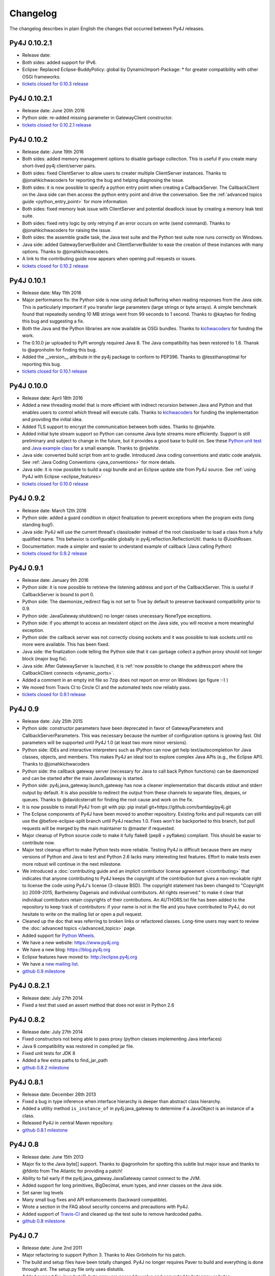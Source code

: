 Changelog
=========

The changelog describes in plain English the changes that occurred between Py4J
releases.

Py4J 0.10.2.1
-------------

- Release date:
- Both sides: added support for IPv6.
- Eclipse: Replaced Eclipse-BuddyPolicy: global by DynamicImport-Package: * for
  greater compatibility with other OSGi frameworks.
- `tickets closed for 0.10.3 release
  <https://github.com/bartdag/py4j/issues?q=milestone%3A0.10.3+is%3Aclosed>`_

Py4J 0.10.2.1
-------------

- Release date: June 20th 2016
- Python side: re-added missing parameter in GatewayClient constructor.
- `tickets closed for 0.10.2.1 release
  <https://github.com/bartdag/py4j/issues?q=milestone%3A0.10.2.1+is%3Aclosed>`_


Py4J 0.10.2
-----------

- Release date: June 19th 2016
- Both sides: added memory management options to disable garbage collection.
  This is useful if you create many short-lived py4j client/server pairs.
- Both sides: fixed ClientServer to allow users to creater multiple
  ClientServer instances. Thanks to @jonahkichwacoders for reporting the bug
  and helping diagnosing the issue.
- Both sides: it is now possible to specify a python entry point when creating
  a CallbackServer. The CallbackClient on the Java side can then access the
  python entry point and drive the conversation. See the :ref:`advanced topics
  guide <python_entry_point>` for more information.
- Both sides: fixed memory leak issue with ClientServer and potential deadlock
  issue by creating a memory leak test suite.
- Both sides: fixed retry logic by only retrying if an error occurs on write
  (send command). Thanks to @jonahkichwacoders for raising the issue.
- Both sides: the assemble gradle task, the Java test suite and the Python test
  suite now runs correctly on Windows.
- Java side: added GatewayServerBuilder and ClientServerBuilder to ease the
  creation of these instances with many options. Thanks to @jonahkichwacoders.
- A link to the contributing guide now appears when opening pull requests or
  issues.
- `tickets closed for 0.10.2 release
  <https://github.com/bartdag/py4j/issues?q=milestone%3A0.10.2+is%3Aclosed>`_

Py4J 0.10.1
-----------

- Release date: May 11th 2016
- Major performance fix: the Python side is now using default buffering when
  reading responses from the Java side. This is particularly important if you
  transfer large parameters (large strings or byte arrays). A simple benchmark
  found that repeatedly sending 10 MB strings went from 99 seconds to 1 second.
  Thanks to @kaytwo for finding this bug and suggesting a fix.
- Both the Java and the Python libraries are now available as OSGi bundles.
  Thanks to `kichwacoders <https://kichwacoders.com/>`_ for
  funding the work.
- The 0.10.0 jar uploaded to PyPI wrongly required Java 8. The Java
  compatibility has been restored to 1.6. Thansk to @agronholm for finding this
  bug.
- Added the __version__ attribute in the py4j package to conform to PEP396.
  Thanks to @lessthanoptimal for reporting this bug.
- `tickets closed for 0.10.1 release
  <https://github.com/bartdag/py4j/issues?q=milestone%3A0.10.1+is%3Aclosed>`_

Py4J 0.10.0
-----------

- Release date: April 18th 2016
- Added a new threading model that is more efficient with indirect recursion
  between Java and Python and that enables users to control which thread will
  execute calls. Thanks to `kichwacoders <https://kichwacoders.com/>`_ for
  funding the implementation and providing the initial idea.
- Added TLS support to encrypt the communication between both sides. Thanks to
  @njwhite.
- Added initial byte stream support so Python can consume Java byte streams
  more efficiently. Support is still preliminary and subject to change in the
  future, but it provides a good base to build on. See these `Python unit test
  <https://github.com/bartdag/py4j/blob/9d3a520d9a31ea39534d2d290eaa7da5dc683ed5/py4j-python/src/py4j/tests/java_gateway_test.py#L547>`_
  and `Java example class
  <https://github.com/bartdag/py4j/blob/9d3a520d9a31ea39534d2d290eaa7da5dc683ed5/py4j-java/src/test/java/py4j/examples/ExampleClass.java#L192>`_
  for a small example. Thanks to @njwhite.
- Java side: converted build script from ant to gradle. Introduced Java coding
  conventions and static code analysis. See :ref:`Java Coding Conventions
  <java_conventions>` for more details.
- Java side: it is now possible to build a osgi bundle and an Eclipse update
  site from Py4J source. See :ref:`using Py4J with Eclipse <eclipse_features>`
- `tickets closed for 0.10.0 release
  <https://github.com/bartdag/py4j/issues?q=milestone%3A0.10+is%3Aclosed>`_

Py4J 0.9.2
----------

- Release date: March 12th 2016
- Python side: added a guard condition in object finalization to prevent
  exceptions when the program exits (long standing bug!).
- Java side: Py4J will use the current thread's classloader instead of the root
  classloader to load a class from a fully qualified name. This behavior is
  configurable globally in py4j.reflection.ReflectionUtil. thanks to
  @JoshRosen.
- Documentation: made a simpler and easier to understand example of callback
  (Java calling Python)
- `tickets closed for 0.9.2 release
  <https://github.com/bartdag/py4j/issues?q=milestone%3A0.9.2>`_

Py4J 0.9.1
----------

- Release date: January 9th 2016
- Python side: it is now possible to retrieve the listening address and port of
  the CallbackServer. This is useful if CallbackServer is bound to port 0.
- Python side: The daemonize_redirect flag is not set to True by default to
  preserve backward compatibility prior to 0.9.
- Python side: JavaGateway.shutdown() no longer raises unecessary NoneType
  exceptions.
- Python side: if you attempt to access an inexistent object on the Java side,
  you will receive a more meaningful exception.
- Python side: the callback server was not correctly closing sockets and it was
  possible to leak sockets until no more were available. This has been fixed.
- Java side: the finalization code telling the Python side that it can garbage
  collect a python proxy should not longer block (major bug fix).
- Java side: After GatewayServer is launched, it is :ref:`now possible to
  change the address:port where the CallbackClient connects <dynamic_ports>`.
- Added a comment in an empty init file so 7zip does not report on error on
  Windows (go figure :-) )
- We moved from Travis CI to Circle CI and the automated tests now reliably
  pass.
- `tickets closed for 0.9.1 release
  <https://github.com/bartdag/py4j/issues?q=is%3Aissue+milestone%3A0.9.1+is%3Aclosed>`_


Py4J 0.9
--------

- Release date: July 25th 2015
- Python side: constructor parameters have been deprecated in favor of
  GatewayParameters and CallbackServerParameters. This was necessary because
  the number of configuration options is growing fast. Old parameters will be
  supported until Py4J 1.0 (at least two more minor versions).
- Python side: IDEs and interactive interpreters such as IPython can now get
  help text/autocompletion for Java classes, objects, and members. This makes
  Py4J an ideal tool to explore complex Java APIs (e.g., the Eclipse API).
  Thanks to @jonahkichwacoders
- Python side: the callback gateway server (necessary for Java to call back
  Python functions) can be daemonized and can be started after the main
  JavaGateway is started.
- Python side: py4j.java_gateway.launch_gateway has now a cleaner
  implementation that discards stdout and stderr output by default. It is also
  possible to redirect the output from these channels to separate files,
  deques, or queues. Thanks to @davidcsterratt for finding the root cause and
  work on the fix.
- It is now possible to install Py4J from git with pip: pip install
  git+https://github.com/bartdag/py4j.git
- The Eclipse components of Py4J have been moved to another repository. Existing
  forks and pull requests can still use the @before-eclipse-split branch until
  Py4J reaches 1.0. Fixes won't be backported to this branch, but pull requests
  will be merged by the main maintainer to @master if requested.
- Major cleanup of Python source code to make it fully flake8 (pep8 + pyflakes)
  compliant. This should be easier to contribute now.
- Major test cleanup effort to make Python tests more reliable. Testing Py4J is
  difficult because there are many versions of Python and Java to test and
  Python 2.6 lacks many interesting test features. Effort to make tests even
  more robust will continue in the next milestone.
- We introduced a :doc:`contributing guide and an implicit contributor license
  agreement </contributing>` that indicates that anyone contributing to Py4J
  keeps the copyright of the contribution but gives a non-revokable right to
  license the code using Py4J's license (3-clause BSD). The copyright statement
  has been changed to "Copyright (c) 2009-2015, Barthelemy Dagenais and
  individual contributors.  All rights reserved." to make it clear that
  individual contributors retain copyrights of their contributions. An
  AUTHORS.txt file has been added to the repository to keep track of
  contributors: if your name is not in the file and you have contributed to
  Py4J, do not hesitate to write on the mailing list or open a pull request.
- Cleaned up the doc that was referring to broken links or refactored classes.
  Long-time users may want to review the :doc:`advanced topics
  </advanced_topics>` page.
- Added support for `Python Wheels <https://pypi.python.org/pypi/wheel>`_.
- We have a new website: `https://www.py4j.org <https://www.py4j.org>`_
- We have a new blog: `https://blog.py4j.org <https://blog.py4j.org>`_
- Eclipse features have moved to: `http://eclipse.py4j.org
  <http://eclipse.py4j.org>`_
- We have a `new mailing list
  <https://groups.google.com/a/py4j.org/forum/#!forum/py4j/join>`_.
- `github 0.9 milestone
  <https://github.com/bartdag/py4j/issues?q=is%3Aissue+milestone%3A0.9+is%3Aclosed>`_

Py4J 0.8.2.1
------------

- Release date: July 27th 2014
- Fixed a test that used an assert method that does not exist in Python 2.6

Py4J 0.8.2
----------

- Release date: July 27th 2014
- Fixed constructors not being able to pass proxy (python classes implementing
  Java interfaces)
- Java 6 compatibility was restored in compiled jar file.
- Fixed unit tests for JDK 8
- Added a few extra paths to find_jar_path
- `github 0.8.2 milestone
  <https://github.com/bartdag/py4j/issues?milestone=11&state=closed>`_


Py4J 0.8.1
----------

- Release date: December 26th 2013
- Fixed a bug in type inference when interface hierarchy is deeper than
  abstract class hierarchy.
- Added a utility method ``is_instance_of`` in py4j.java_gateway to determine
  if a JavaObject is an instance of a class.
- Released Py4J in central Maven repository.
- `github 0.8.1 milestone
  <https://github.com/bartdag/py4j/issues?milestone=8&page=1&state=closed>`_


Py4J 0.8
--------

- Release date: June 15th 2013
- Major fix to the Java byte[] support. Thanks to @agronholm for spotting
  this subtle but major issue and thanks to @fdinto from The Atlantic for
  providing a patch!
- Ability to fail early if the py4j.java_gateway.JavaGateway cannot connect to
  the JVM.
- Added support for long primitives, BigDecimal, enum types, and inner classes
  on the Java side.
- Set saner log levels
- Many small bug fixes and API enhancements (backward compatible).
- Wrote a section in the FAQ about security concerns and precautions with Py4J.
- Added support of `Travis-CI <https://travis-ci.org/bartdag/py4j>`_ and
  cleaned up the test suite to remove hardcoded paths.
- `github 0.8 milestone
  <https://github.com/bartdag/py4j/issues?milestone=7&page=1&state=closed>`_

Py4J 0.7
--------

- Release date: June 2nd 2011
- Major refactoring to support Python 3. Thanks to Alex Grönholm for his
  patch.
- The build and setup files have been totally changed. Py4J no longer requires
  Paver to build and everything is done through ant. The setup.py file only
  uses distutils.
- Added support for Java byte[]: byte array are passed by value and converted
  to bytearray or bytes.
- Py4J package name changed from Py4J to py4j.
- Bug fixes in the Python callback server and unicode support.
- `github 0.7 milestone
  <https://github.com/bartdag/py4j/issues/labels/v0.7>`_

Py4J 0.6
--------

- Release date: February 17th 2011
- Added new exception ``Py4JJavaError`` that enables Python client programs to access
  instance of Java exception thrown in the Java client code.
- Improved Py4J setup: no more warnings displayed when installing Py4J.
- Bug fixes and API additions.
- `github 0.6 milestone
  <https://github.com/bartdag/py4j/issues/labels/v0.6>`_

Py4J 0.5
--------

- Release date: November 30th 2010
- Added the ability to import packages (e.g., ``java_import(gateway.jvm, 'java.io.*')``)
- Added support for pattern filtering in ``JavaGateway.help()`` (e.g., ``gateway.help(obj,'get*Foo*Bar')``)
- Added support for automatic conversion of Python collections (list, set,
  dictionary) to Java collections. User ``JavaGateway(auto_convert=True)`` or
  an explicit convertor.
- Created two Eclipse features: one embeds the Py4J
  Java library. The other
  provides a default GatewayServer that is started when Eclipse starts. Both
  features are available on the new Py4J Eclipse update site:
  ``http://www.py4j.org/py4j_eclipse``
- Redesigned the module decomposition of Py4J: there are no more mandatory circular dependencies among modules.
- `github 0.5 milestone
  <https://github.com/bartdag/py4j/issues/labels/v0.5>`_

Py4J 0.4
--------

- Release date: September 19th 2010
- Polishing of existing features: fields can be set (not just read), None is accepted as a method parameter, methods are sorted alhabetically in gateway.help(), etc.
- Java Exception Stack Trace are now propagated to Python side.
- Changed **interfaces** member in Callback classes to **implements**.
- Internal refactoring to adopt clearer terminology and make Py4J protocol extensible.
- Many bug fixes: most are related to the callback feature.
- `github 0.4 milestone <https://github.com/bartdag/py4j/issues/labels/v0.4>`_

Py4J 0.3
--------

- Release date: April 27th 2010
- Added support for Java arrays and set.
- Added support for callbacks: Java objects can now call back Python objects.
- Completely redesigned threading and connection model of Py4J to allow multiple threads and callbacks on both side.
- Refactored the memory management to ensure best effort garbage collection.
- `github 0.3 milestone <https://github.com/bartdag/py4j/issues/labels/v0.3>`_

Py4J 0.2
--------

- Release date: February 11th 2010
- It is now possible to call constructors and reference static members: use the `jvm` member of a `JavaGateway` object.
- Java Map is converted to a Python Dictionary.
- Field access is supported through the ``get_field`` function or the ``auto_field=True`` member of `JavaGateway`.
- Obtain an interactive help page with ``JavaGateway.help(object)``.
- Set is only accessible through the Java Set interface for now.
- Arrays can be referenced, but individual items can only be accessed with this workaround: ``gateway.jvm.java.lang.reflect.Array.get(object,index)``.
- Complete rewrite of the reflection engine on the Java side for more flexibility.
- Improved memory model: no more memory leak caused by Py4J.
- New concurrency model: Py4J is now thread-safe.
- `github 0.2 milestone <https://github.com/bartdag/py4j/issues/labels/v0.2>`_

Py4J 0.1
--------

- Release date: December 23rd 2009
- This is the first release.
- Basic features like connecting to a JVM and calling methods are implemented.
- Java List is converted to a Python List.
- Field access, constructors, and static classes are **NOT** accessible yet.
- Dictionary and Set are only accessible through the Java Map and Set interface for now.
- Arrays can be referenced, but individual items cannot be accessed yet.
- `github 0.1 milestone <https://github.com/bartdag/py4j/issues/labels/v0.1>`_
